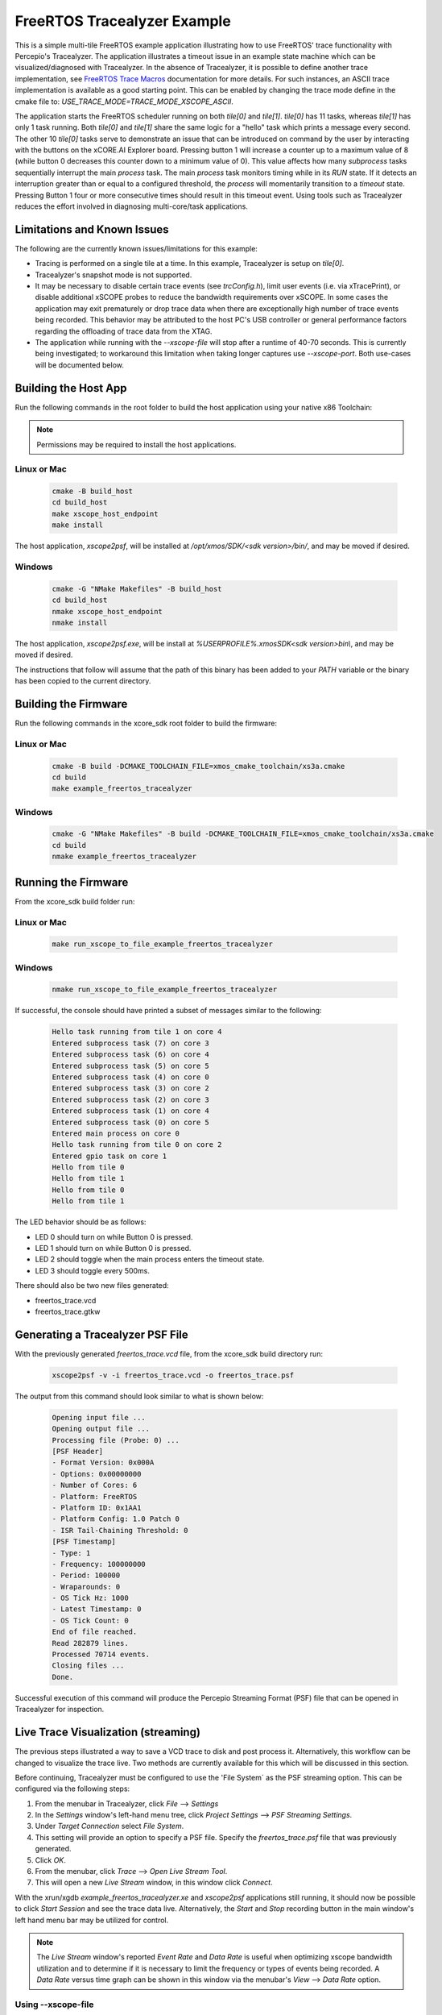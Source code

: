 ################################
FreeRTOS Tracealyzer Example
################################

This is a simple multi-tile FreeRTOS example application illustrating how to use
FreeRTOS' trace functionality with Percepio's Tracealyzer. The application
illustrates a timeout issue in an example state machine which can be
visualized/diagnosed with Tracealyzer. In the absence of Tracealyzer, it is
possible to define another trace implementation, see `FreeRTOS Trace Macros`_
documentation for more details. For such instances, an ASCII trace
implementation is available as a good starting point. This can be enabled by
changing the trace mode define in the cmake file to:
`USE_TRACE_MODE=TRACE_MODE_XSCOPE_ASCII`.

The application starts the FreeRTOS scheduler running on both `tile[0]` and
`tile[1]`. `tile[0]` has 11 tasks, whereas `tile[1]` has only 1 task running.
Both `tile[0]` and `tile[1]` share the same logic for a "hello" task which
prints a message every second. The other 10 `tile[0]` tasks serve to demonstrate
an issue that can be introduced on command by the user by interacting with the
buttons on the xCORE.AI Explorer board. Pressing button 1 will increase a
counter up to a maximum value of 8 (while button 0 decreases this counter down
to a minimum value of 0). This value affects how many `subprocess` tasks
sequentially interrupt the main `process` task. The main `process` task monitors
timing while in its `RUN` state. If it detects an interruption greater than or
equal to a configured threshold, the `process` will momentarily transition to
a `timeout` state. Pressing Button 1 four or more consecutive times should
result in this timeout event. Using tools such as Tracealyzer reduces the effort
involved in diagnosing multi-core/task applications.

****************************
Limitations and Known Issues
****************************

The following are the currently known issues/limitations for this example:

- Tracing is performed on a single tile at a time. In this example, Tracealyzer
  is setup on `tile[0]`.
- Tracealyzer's snapshot mode is not supported.
- It may be necessary to disable certain trace events (see `trcConfig.h`),
  limit user events (i.e. via xTracePrint), or disable additional xSCOPE probes
  to reduce the bandwidth requirements over xSCOPE. In some cases the
  application may exit prematurely or drop trace data when there are
  exceptionally high number of trace events being recorded. This behavior may be
  attributed to the host PC's USB controller or general performance factors
  regarding the offloading of trace data from the XTAG.
- The application while running with the `--xscope-file` will stop after a
  runtime of 40-70 seconds. This is currently being investigated; to workaround
  this limitation when taking longer captures use `--xscope-port`. Both
  use-cases will be documented below.

*********************
Building the Host App
*********************

Run the following commands in the root folder to build the host application
using your native x86 Toolchain:

.. note::

    Permissions may be required to install the host applications.

Linux or Mac
------------

    .. code-block:: console

        cmake -B build_host
        cd build_host
        make xscope_host_endpoint
        make install

The host application, `xscope2psf`, will be installed at `/opt/xmos/SDK/<sdk version>/bin/`,
and may be moved if desired.

Windows
-------

    .. code-block:: console

        cmake -G "NMake Makefiles" -B build_host
        cd build_host
        nmake xscope_host_endpoint
        nmake install

The host application, `xscope2psf.exe`, will be install at `%USERPROFILE%\.xmos\SDK\<sdk version>\bin\\`,
and may be moved if desired.

The instructions that follow will assume that the path of this binary has been
added to your `PATH` variable or the binary has been copied to the current
directory.

*********************
Building the Firmware
*********************

Run the following commands in the xcore_sdk root folder to build the firmware:

Linux or Mac
------------

    .. code-block:: console

        cmake -B build -DCMAKE_TOOLCHAIN_FILE=xmos_cmake_toolchain/xs3a.cmake
        cd build
        make example_freertos_tracealyzer

Windows
-------

    .. code-block:: console

        cmake -G "NMake Makefiles" -B build -DCMAKE_TOOLCHAIN_FILE=xmos_cmake_toolchain/xs3a.cmake
        cd build
        nmake example_freertos_tracealyzer

*********************
Running the Firmware
*********************

From the xcore_sdk build folder run:

Linux or Mac
------------

    .. code-block:: console

        make run_xscope_to_file_example_freertos_tracealyzer

Windows
-------

    .. code-block:: console

        nmake run_xscope_to_file_example_freertos_tracealyzer

If successful, the console should have printed a subset of messages similar to
the following:

    .. code-block:: console

        Hello task running from tile 1 on core 4
        Entered subprocess task (7) on core 3
        Entered subprocess task (6) on core 4
        Entered subprocess task (5) on core 5
        Entered subprocess task (4) on core 0
        Entered subprocess task (3) on core 2
        Entered subprocess task (2) on core 3
        Entered subprocess task (1) on core 4
        Entered subprocess task (0) on core 5
        Entered main process on core 0
        Hello task running from tile 0 on core 2
        Entered gpio task on core 1
        Hello from tile 0
        Hello from tile 1
        Hello from tile 0
        Hello from tile 1

The LED behavior should be as follows:

- LED 0 should turn on while Button 0 is pressed.
- LED 1 should turn on while Button 0 is pressed.
- LED 2 should toggle when the main process enters the timeout state.
- LED 3 should toggle every 500ms.

There should also be two new files generated:

- freertos_trace.vcd
- freertos_trace.gtkw

*********************************
Generating a Tracealyzer PSF File
*********************************

With the previously generated `freertos_trace.vcd` file, from the xcore_sdk
build directory run:

    .. code-block:: console

        xscope2psf -v -i freertos_trace.vcd -o freertos_trace.psf

The output from this command should look similar to what is shown below:

    .. code-block:: console

        Opening input file ...
        Opening output file ...
        Processing file (Probe: 0) ...
        [PSF Header]
        - Format Version: 0x000A
        - Options: 0x00000000
        - Number of Cores: 6
        - Platform: FreeRTOS
        - Platform ID: 0x1AA1
        - Platform Config: 1.0 Patch 0
        - ISR Tail-Chaining Threshold: 0
        [PSF Timestamp]
        - Type: 1
        - Frequency: 100000000
        - Period: 100000
        - Wraparounds: 0
        - OS Tick Hz: 1000
        - Latest Timestamp: 0
        - OS Tick Count: 0
        End of file reached.
        Read 282879 lines.
        Processed 70714 events.
        Closing files ...
        Done.

Successful execution of this command will produce the Percepio Streaming Format
(PSF) file that can be opened in Tracealyzer for inspection.

************************************
Live Trace Visualization (streaming)
************************************

The previous steps illustrated a way to save a VCD trace to disk and post
process it. Alternatively, this workflow can be changed to visualize the trace
live. Two methods are currently available for this which will be discussed in
this section.

Before continuing, Tracealyzer must be configured to use the 'File System` as
the PSF streaming option. This can be configured via the following steps:

1. From the menubar in Tracealyzer, click `File` --> `Settings`
2. In the `Settings` window's left-hand menu tree, click `Project Settings`
   --> `PSF Streaming Settings`.
3. Under `Target Connection` select `File System`.
4. This setting will provide an option to specify a PSF file. Specify the
   `freertos_trace.psf` file that was previously generated.
5. Click `OK`.
6. From the menubar, click `Trace` --> `Open Live Stream Tool`.
7. This will open a new `Live Stream` window, in this window click `Connect`.

With the xrun/xgdb `example_freertos_tracealyzer.xe` and `xscope2psf`
applications still running, it should now be possible to click `Start Session`
and see the trace data live. Alternatively, the `Start` and `Stop` recording
button in the main window's left hand menu bar may be utilized for control.

.. note::

    The `Live Stream` window's reported `Event Rate` and `Data Rate` is useful
    when optimizing xscope bandwidth utilization and to determine if it is
    necessary to limit the frequency or types of events being recorded. A
    `Data Rate` versus time graph can be shown in this window via the menubar's
    `View` --> `Data Rate` option.


Using --xscope-file
-------------------

From the xcore_sdk build folder run:

1. Start the application:

    .. code-block:: console

        xrun --xscope-file freertos_trace example_freertos_tracealyzer.xe

2. Start the PSF file generation process:

    .. code-block:: console

        xscope2psf -v -s -i freertos_trace.vcd -o freertos_trace.psf

As the VCD file is being written to (via xscope), xscope2psf will produce status
updates on the number of lines processed and how many events have been written
to the PSF file. The console output will look similar to the following:

    .. code-block:: console

        Opening input file ...
        Opening output file ...
        Processing file (Probe: 0) ...
        [PSF Header]
        - Format Version: 0x000A
        - Options: 0x00000000
        - Number of Cores: 6
        - Platform: FreeRTOS
        - Platform ID: 0x1AA1
        - Platform Config: 1.0 Patch 0
        - ISR Tail-Chaining Threshold: 0
        [PSF Timestamp]
        - Type: 1
        - Frequency: 100000000
        - Period: 100000
        - Wraparounds: 0
        - OS Tick Hz: 1000
        - Latest Timestamp: 0
        - OS Tick Count: 0
        [STREAM STATUS]
        - Read 33027 lines
        - Processed 8251 events
        [STREAM STATUS]
        - Read 41359 lines
        - Processed 10334 events
        [STREAM STATUS]
        - Read 47431 lines
        - Processed 11852 events
        [STREAM STATUS]
        - Read 56771 lines
        - Processed 14187 events

Using --xscope-port
-------------------

1. Start the application:

    .. code-block:: console

        xrun --xscope-port localhost:10234 example_freertos_tracealyzer.xe

2. Start the PSF file generation process:

    .. code-block:: console
        xscope2psf -v -I localhost:10234 -o freertos_trace.psf

As record data is sent to xscope2psf it will produce status updates on the
number of events written to the PSF file. The console output will look similar
to the following:

    .. code-block:: console

        Configuring xscope callbacks ...
        Opening output file ...
        Connecting to xscope (Probe: 0, Host: localhost, Port: 10234) ...
        [REGISTERED] Probe ID: 0, Name: 'freertos_trace'
        [PSF Header]
        - Format Version: 0x000A
        - Options: 0x00000000
        - Number of Cores: 6
        - Platform: FreeRTOS
        - Platform ID: 0x1AA1
        - Platform Config: 1.0 Patch 0
        - ISR Tail-Chaining Threshold: 0
        [PSF Timestamp]
        - Type: 1
        - Frequency: 100000000
        - Period: 100000
        - Wraparounds: 0
        - OS Tick Hz: 1000
        - Latest Timestamp: 0
        - OS Tick Count: 0
        [STREAM STATUS]
        - Processed 162 events
        [STREAM STATUS]
        - Processed 1585 events
        [STREAM STATUS]
        - Processed 3902 events
        [STREAM STATUS]
        - Processed 5288 events

In this case the target application's `printf` output will not be present in
either xrun/xgdb or xscope2psf (while xscope2psf is connected). This output can
be emitted on xscope2psf by providing the `--print-endpoint` option. It is
recommended to use the `-p` and `-v` options separately as the current
implementation of this utility does not provide any measures to ensure the
target's printf log entries are not interrupted by the regular stream status
reporting.

.. _FreeRTOS Trace Macros: https://www.freertos.org/rtos-trace-macros.html